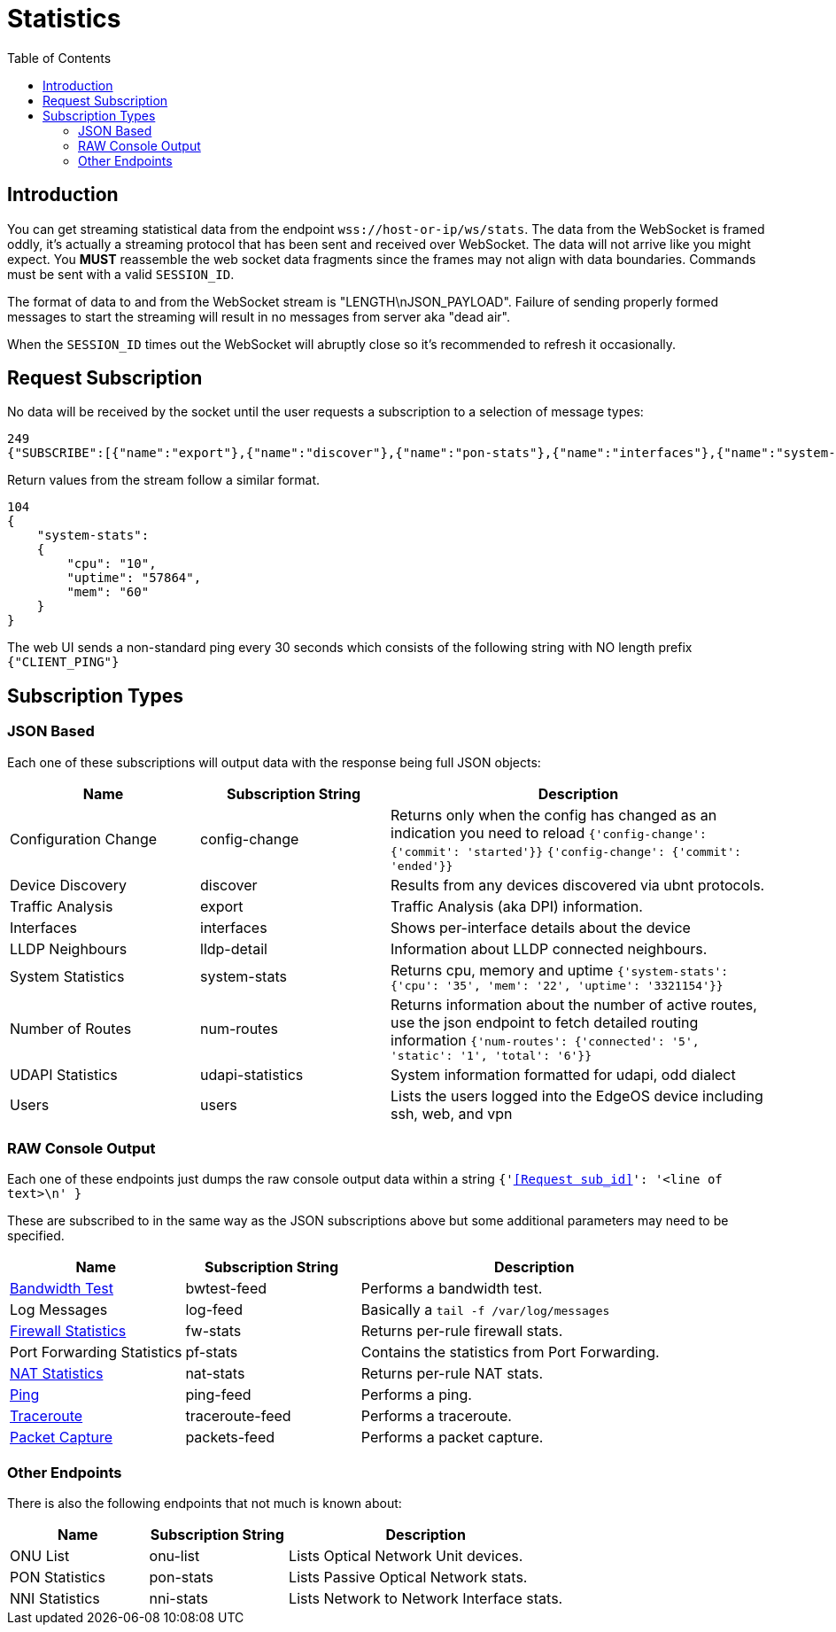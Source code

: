 = Statistics
:toc:

== Introduction

You can get streaming statistical data from the endpoint `wss://host-or-ip/ws/stats`. The data from the WebSocket is framed oddly, it's actually a streaming protocol that has been sent and received over WebSocket. The data will not arrive like you might expect. You *MUST* reassemble the web socket data fragments since the frames may not align with data boundaries. Commands must be sent with a valid `SESSION_ID`.

The format of data to and from the WebSocket stream is "LENGTH\nJSON_PAYLOAD". Failure of sending properly formed messages to start the streaming will result in no messages from server aka "dead air".

When the `SESSION_ID` times out the WebSocket will abruptly close so it's recommended to refresh it occasionally.

== Request Subscription

No data will be received by the socket until the user requests a subscription to a selection of message types:

[source,json]
----
249
{"SUBSCRIBE":[{"name":"export"},{"name":"discover"},{"name":"pon-stats"},{"name":"interfaces"},{"name":"system-stats"},{"name":"num-routes"},{"name":"config-change"},{"name":"users"}],"UNSUBSCRIBE":[],"SESSION_ID":"b5d5cfdb326c484abb00ca0d9effffff"}
----

Return values from the stream follow a similar format.

[source,json]
----
104
{
    "system-stats":
    {
        "cpu": "10",
        "uptime": "57864",
        "mem": "60"
    }
}
----

The web UI sends a non-standard ping every 30 seconds which consists of the following string with NO length prefix `{"CLIENT_PING"}`

== Subscription Types

=== JSON Based

Each one of these subscriptions will output data with the response being full JSON objects:

[cols="1,1,2", options="header"] 
|===
|Name
|Subscription String
|Description

|Configuration Change
|config-change
|Returns only when the config has changed as an indication you need to reload
`{'config-change': {'commit': 'started'}}` `{'config-change': {'commit': 'ended'}}`

|Device Discovery
|discover
|Results from any devices discovered via ubnt protocols.

|Traffic Analysis
|export
|Traffic Analysis (aka DPI) information.

|Interfaces
|interfaces
|Shows per-interface details about the device

|LLDP Neighbours
|lldp-detail
|Information about LLDP connected neighbours.

|System Statistics
|system-stats
|Returns cpu, memory and uptime
`{'system-stats': {'cpu': '35', 'mem': '22', 'uptime': '3321154'}}`

|Number of Routes
|num-routes
|Returns information about the number of active routes, use the json endpoint to fetch detailed routing information
`{'num-routes': {'connected': '5', 'static': '1', 'total': '6'}}`

|UDAPI Statistics
|udapi-statistics
|System information formatted for udapi, odd dialect

|Users
|users
|Lists the users logged into the EdgeOS device including ssh, web, and vpn
|===

=== RAW Console Output

Each one of these endpoints just dumps the raw console output data within a string `{'<<Request sub_id>>': '<line of text>\n' }`

These are subscribed to in the same way as the JSON subscriptions above but some additional parameters may need to be specified.

[cols="1,1,2", options="header"] 
|===
|Name
|Subscription String
|Description

|link:Raw%20-%20Bandwidth%20Test.adoc[Bandwidth Test]
|bwtest-feed
|Performs a bandwidth test.

|Log Messages
|log-feed
|Basically a `tail -f /var/log/messages`

|link:Raw%20-%20Firewall%20Statistics.adoc[Firewall Statistics]
|fw-stats
|Returns per-rule firewall stats.

|Port Forwarding Statistics
|pf-stats
|Contains the statistics from Port Forwarding.

|link:Raw%20-%20NAT%20Statistics.adoc[NAT Statistics]
|nat-stats
|Returns per-rule NAT stats.

|link:Raw%20-%20Ping.adoc[Ping]
|ping-feed
|Performs a ping.

|link:Raw%20-%20Traceroute.adoc[Traceroute]
|traceroute-feed
|Performs a traceroute.

|link:Raw%20-%20Traceroute.adoc[Packet Capture]
|packets-feed
|Performs a packet capture.
|===

=== Other Endpoints

There is also the following endpoints that not much is known about:

[cols="1,1,2", options="header"] 
|===
|Name
|Subscription String
|Description

|ONU List
|onu-list
|Lists Optical Network Unit devices.

|PON Statistics
|pon-stats
|Lists Passive Optical Network stats.

|NNI Statistics
|nni-stats
|Lists Network to Network Interface stats.
|===